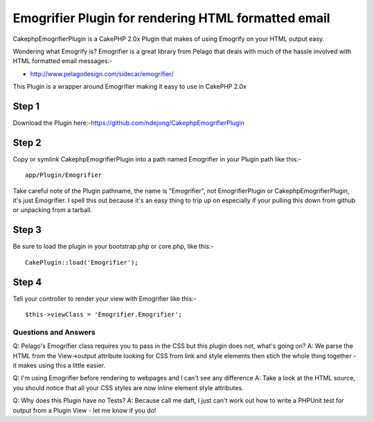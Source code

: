 Emogrifier Plugin for rendering HTML formatted email
====================================================

CakephpEmogrifierPlugin is a CakePHP 2.0x Plugin that makes of using
Emogrify on your HTML output easy.

Wondering what Emogrify is? Emogrifier is a great library from Pelago
that deals with much of the hassle involved with HTML formatted email
messages:-

+ `http://www.pelagodesign.com/sidecar/emogrifier/`_

This Plugin is a wrapper around Emogrifier making it easy to use in
CakePHP 2.0x


Step 1
~~~~~~

Download the Plugin
here:-`https://github.com/ndejong/CakephpEmogrifierPlugin`_

Step 2
~~~~~~

Copy or symlink CakephpEmogrifierPlugin into a path named Emogrifier
in your Plugin path like this:-

::

    app/Plugin/Emogrifier

Take careful note of the Plugin pathname, the name is "Emogrifier",
not EmogrifierPlugin or CakephpEmogrifierPlugin, it's just Emogrifier.
I spell this out because it's an easy thing to trip up on especially
if your pulling this down from github or unpacking from a tarball.


Step 3
~~~~~~

Be sure to load the plugin in your bootstrap.php or core.php, like
this:-

::

    CakePlugin::load('Emogrifier');



Step 4
~~~~~~

Tell your controller to render your view with Emogrifier like this:-

::

    $this->viewClass = 'Emogrifier.Emogrifier';



Questions and Answers
---------------------

Q: Pelago's Emogrifier class requires you to pass in the CSS but this
plugin does not, what's going on?
A: We parse the HTML from the View->output attribute looking for CSS
from link and style elements then stich the whole thing together - it
makes using this a little easier.

Q: I'm using Emogrifier before rendering to webpages and I can't see
any difference
A: Take a look at the HTML source, you should notice that all your CSS
styles are now inline element style attributes.

Q: Why does this Plugin have no Tests?
A: Because call me daft, I just can't work out how to write a PHPUnit
test for output from a Plugin View - let me know if you do!



.. _http://www.pelagodesign.com/sidecar/emogrifier/: http://www.pelagodesign.com/sidecar/emogrifier/
.. _https://github.com/ndejong/CakephpEmogrifierPlugin: https://github.com/ndejong/CakephpEmogrifierPlugin

.. author:: ndejong
.. categories:: articles, plugins
.. tags:: html email render Emogrify plu,Plugins

